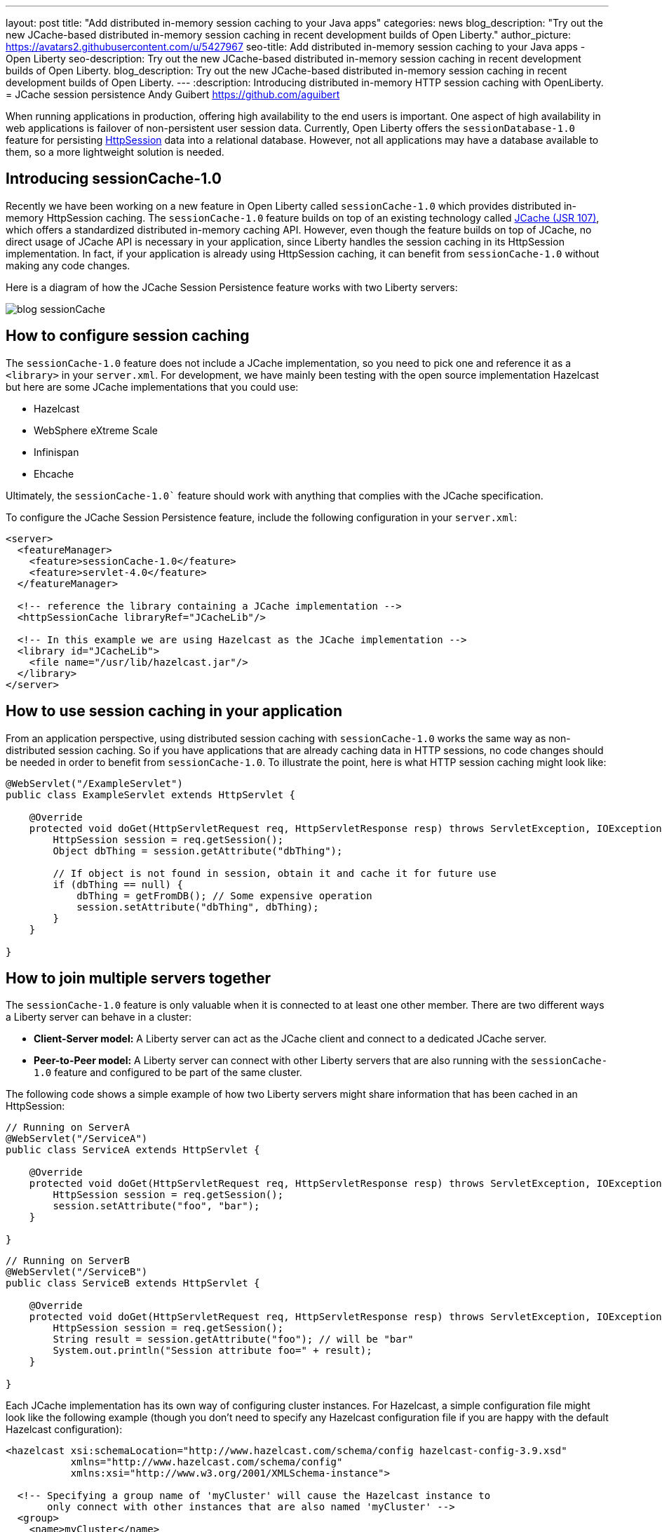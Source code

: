 ---
layout: post
title:  "Add distributed in-memory session caching to your Java apps"
categories: news
blog_description: "Try out the new JCache-based distributed in-memory session caching in recent development builds of Open Liberty."
author_picture: https://avatars2.githubusercontent.com/u/5427967
seo-title: Add distributed in-memory session caching to your Java apps - Open Liberty
seo-description: Try out the new JCache-based distributed in-memory session caching in recent development builds of Open Liberty.
blog_description: Try out the new JCache-based distributed in-memory session caching in recent development builds of Open Liberty.
---
:description: Introducing distributed in-memory HTTP session caching with OpenLiberty.
=  JCache session persistence
Andy Guibert <https://github.com/aguibert>

When running applications in production, offering high availability to the end users is important. One aspect of high availability in web applications is failover of non-persistent user session data.  Currently, Open Liberty offers the `sessionDatabase-1.0` feature for persisting https://openliberty.io/javadocs/liberty-javaee7-javadoc/javax/servlet/http/HttpSession.html[HttpSession] data into a relational database.  However, not all applications may have a database available to them, so a more lightweight solution is needed.

== Introducing sessionCache-1.0

Recently we have been working on a new feature in Open Liberty called `sessionCache-1.0` which provides distributed in-memory HttpSession caching.  The `sessionCache-1.0` feature builds on top of an existing technology called https://www.jcp.org/en/jsr/detail?id=107[JCache (JSR 107)], which offers a standardized distributed in-memory caching API. However, even though the feature builds on top of JCache, no direct usage of JCache API is necessary in your application, since Liberty handles the session caching in its HttpSession implementation.  In fact, if your application is already using HttpSession caching, it can benefit from `sessionCache-1.0` without making any code changes.

Here is a diagram of how the JCache Session Persistence feature works with two Liberty servers:

image::/img/blog_sessionCache.png[]

== How to configure session caching

The `sessionCache-1.0` feature does not include a JCache implementation, so you need to pick one and reference it as a `<library>` in your `server.xml`.  For development, we have mainly been testing with the open source implementation Hazelcast but here are some JCache implementations that you could use:

- Hazelcast
- WebSphere eXtreme Scale
- Infinispan
- Ehcache

Ultimately, the `sessionCache-1.0`` feature should work with anything that complies with the JCache specification.

To configure the JCache Session Persistence feature, include the following configuration in your `server.xml`:

[source,xml]
----
<server>
  <featureManager>
    <feature>sessionCache-1.0</feature>
    <feature>servlet-4.0</feature>
  </featureManager>

  <!-- reference the library containing a JCache implementation -->
  <httpSessionCache libraryRef="JCacheLib"/>

  <!-- In this example we are using Hazelcast as the JCache implementation -->
  <library id="JCacheLib">
    <file name="/usr/lib/hazelcast.jar"/>
  </library>
</server>
----


== How to use session caching in your application

From an application perspective, using distributed session caching with `sessionCache-1.0` works the same way as non-distributed session caching.  So if you have applications that are already caching data in HTTP sessions, no code changes should be needed in order to benefit from `sessionCache-1.0`.  To illustrate the point, here is what HTTP session caching might look like:

[source,java]
----
@WebServlet("/ExampleServlet")
public class ExampleServlet extends HttpServlet {

    @Override
    protected void doGet(HttpServletRequest req, HttpServletResponse resp) throws ServletException, IOException {
        HttpSession session = req.getSession();
        Object dbThing = session.getAttribute("dbThing");

        // If object is not found in session, obtain it and cache it for future use
        if (dbThing == null) {
            dbThing = getFromDB(); // Some expensive operation
            session.setAttribute("dbThing", dbThing);
        }
    }

}
----

## How to join multiple servers together

The `sessionCache-1.0` feature is only valuable when it is connected to at least one other member.  There are two different ways a Liberty server can behave in a cluster:

* *Client-Server model:* A Liberty server can act as the JCache client and connect to a dedicated JCache server.
* *Peer-to-Peer model:* A Liberty server can connect with other Liberty servers that are also running with the `sessionCache-1.0` feature and configured to be part of the same cluster.

The following code shows a simple example of how two Liberty servers might share information that has been cached in an HttpSession:

[source,java]
----
// Running on ServerA
@WebServlet("/ServiceA")
public class ServiceA extends HttpServlet {

    @Override
    protected void doGet(HttpServletRequest req, HttpServletResponse resp) throws ServletException, IOException {
        HttpSession session = req.getSession();
        session.setAttribute("foo", "bar");
    }

}
----

[source,java]
----
// Running on ServerB
@WebServlet("/ServiceB")
public class ServiceB extends HttpServlet {

    @Override
    protected void doGet(HttpServletRequest req, HttpServletResponse resp) throws ServletException, IOException {
        HttpSession session = req.getSession();
        String result = session.getAttribute("foo"); // will be "bar"
        System.out.println("Session attribute foo=" + result);
    }

}
----

Each JCache implementation has its own way of configuring cluster instances. For Hazelcast, a simple configuration file might look like the following example (though you don't need to specify any Hazelcast configuration file if you are happy with the default Hazelcast configuration):

[source,xml]
----
<hazelcast xsi:schemaLocation="http://www.hazelcast.com/schema/config hazelcast-config-3.9.xsd"
           xmlns="http://www.hazelcast.com/schema/config"
           xmlns:xsi="http://www.w3.org/2001/XMLSchema-instance">

  <!-- Specifying a group name of 'myCluster' will cause the Hazelcast instance to
       only connect with other instances that are also named 'myCluster' -->
  <group>
    <name>myCluster</name>
    <password>super-secret</password>
  </group>
</hazelcast>
----

Then reference the Hazelcast XML configuration file in your `server.xml`:

[source,xml]
----
<server>
  <featureManager>
    <feature>sessionCache-1.0</feature>
    <feature>servlet-4.0</feature>
  </featureManager>

  <!-- point to the Hazelcast configuration file with the 'uri' attribute -->
  <httpSessionCache libraryRef="JCacheLib" uri="file:${server.config.dir}/hazelcast-config.xml"/>

  <library id="JCacheLib">
    <file name="/usr/lib/hazelcast.jar"/>
  </library>
</server>
----

Check the documentation for the implementation you use. So far we have been testing with https://mvnrepository.com/artifact/com.hazelcast/hazelcast/3.9.2[Hazelcast Core] which has some nice auto-discovery capabilities out of the box.

If you want to try out the `sessionCache-1.0` feature, https://openliberty.io/downloads/[download the latest development build of Open Liberty].